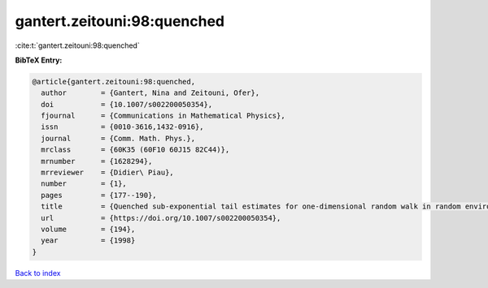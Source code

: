 gantert.zeitouni:98:quenched
============================

:cite:t:`gantert.zeitouni:98:quenched`

**BibTeX Entry:**

.. code-block:: bibtex

   @article{gantert.zeitouni:98:quenched,
     author        = {Gantert, Nina and Zeitouni, Ofer},
     doi           = {10.1007/s002200050354},
     fjournal      = {Communications in Mathematical Physics},
     issn          = {0010-3616,1432-0916},
     journal       = {Comm. Math. Phys.},
     mrclass       = {60K35 (60F10 60J15 82C44)},
     mrnumber      = {1628294},
     mrreviewer    = {Didier\ Piau},
     number        = {1},
     pages         = {177--190},
     title         = {Quenched sub-exponential tail estimates for one-dimensional random walk in random environment},
     url           = {https://doi.org/10.1007/s002200050354},
     volume        = {194},
     year          = {1998}
   }

`Back to index <../By-Cite-Keys.html>`_
